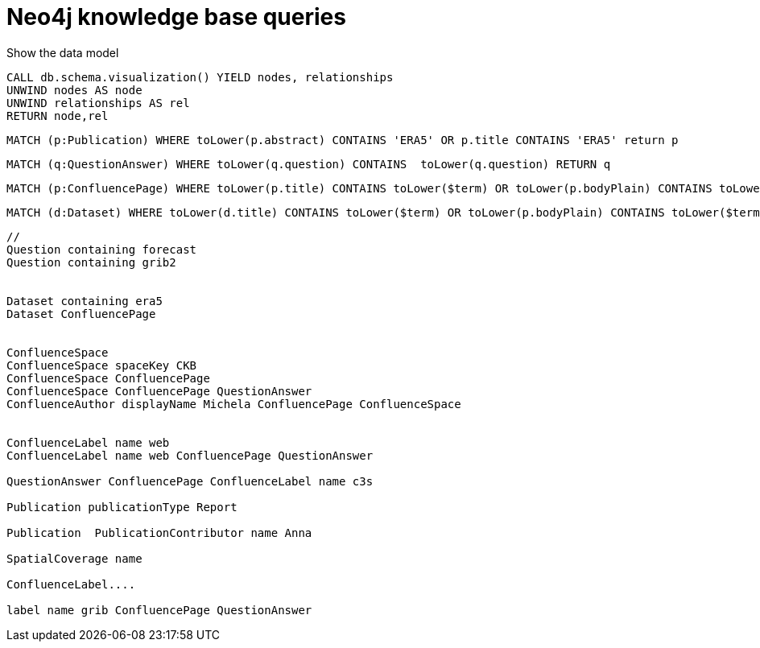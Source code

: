 = Neo4j knowledge base queries


.Show the data model
```
CALL db.schema.visualization() YIELD nodes, relationships
UNWIND nodes AS node
UNWIND relationships AS rel
RETURN node,rel
```


```
MATCH (p:Publication) WHERE toLower(p.abstract) CONTAINS 'ERA5' OR p.title CONTAINS 'ERA5' return p
```


```
MATCH (q:QuestionAnswer) WHERE toLower(q.question) CONTAINS  toLower(q.question) RETURN q
```


```
MATCH (p:ConfluencePage) WHERE toLower(p.title) CONTAINS toLower($term) OR toLower(p.bodyPlain) CONTAINS toLower($term) return p
```

```
MATCH (d:Dataset) WHERE toLower(d.title) CONTAINS toLower($term) OR toLower(p.bodyPlain) CONTAINS toLower($term) return p

```


```
//
Question containing forecast
Question containing grib2


Dataset containing era5
Dataset ConfluencePage


ConfluenceSpace
ConfluenceSpace spaceKey CKB
ConfluenceSpace ConfluencePage
ConfluenceSpace ConfluencePage QuestionAnswer
ConfluenceAuthor displayName Michela ConfluencePage ConfluenceSpace


ConfluenceLabel name web
ConfluenceLabel name web ConfluencePage QuestionAnswer

QuestionAnswer ConfluencePage ConfluenceLabel name c3s

Publication publicationType Report

Publication  PublicationContributor name Anna

SpatialCoverage name

ConfluenceLabel....

label name grib ConfluencePage QuestionAnswer
```

